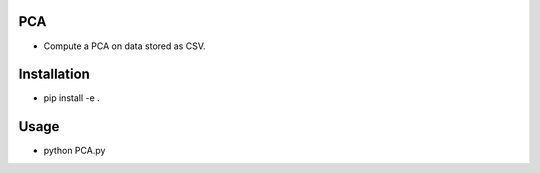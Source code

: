 PCA
---

* Compute a PCA on data stored as CSV.

Installation
------------

* pip install -e .

Usage 
-----

* python PCA.py
